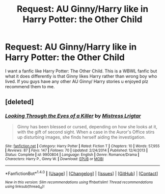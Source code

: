 #+TITLE: Request: AU Ginny/Harry like in Harry Potter: the Other Child

* Request: AU Ginny/Harry like in Harry Potter: the Other Child
:PROPERTIES:
:Author: FantasticVanilla
:Score: 3
:DateUnix: 1521599873.0
:DateShort: 2018-Mar-21
:FlairText: Request
:END:
I want a fanfic like Harry Potter: The Other Child. This is a WBWL fanfic but what it does differently is that Ginny likes Harry rather than wrong boy who lived. If you guys have any other AU Ginny/ Harry stories u enjoyed plz recommend them to me.


** [deleted]
:PROPERTIES:
:Score: 2
:DateUnix: 1521630768.0
:DateShort: 2018-Mar-21
:END:

*** [[http://www.fanfiction.net/s/9900804/1/][*/Looking Through the Eyes of a Killer/*]] by [[https://www.fanfiction.net/u/1005446/Mistress-Lrigtar][/Mistress Lrigtar/]]

#+begin_quote
  Ginny has been blessed or cursed, depending on how she looks at it, with the gift of second sight. When a case in the Auror's Office stirs up disturbing images, she finds herself aiding the investigation.
#+end_quote

^{/Site/: [[http://www.fanfiction.net/][fanfiction.net]] *|* /Category/: Harry Potter *|* /Rated/: Fiction T *|* /Chapters/: 10 *|* /Words/: 57,955 *|* /Reviews/: 87 *|* /Favs/: 147 *|* /Follows/: 70 *|* /Updated/: 2/24/2014 *|* /Published/: 12/4/2013 *|* /Status/: Complete *|* /id/: 9900804 *|* /Language/: English *|* /Genre/: Romance/Drama *|* /Characters/: Harry P., Ginny W. *|* /Download/: [[http://www.ff2ebook.com/old/ffn-bot/index.php?id=9900804&source=ff&filetype=epub][EPUB]] or [[http://www.ff2ebook.com/old/ffn-bot/index.php?id=9900804&source=ff&filetype=mobi][MOBI]]}

--------------

*FanfictionBot*^{1.4.0} *|* [[[https://github.com/tusing/reddit-ffn-bot/wiki/Usage][Usage]]] | [[[https://github.com/tusing/reddit-ffn-bot/wiki/Changelog][Changelog]]] | [[[https://github.com/tusing/reddit-ffn-bot/issues/][Issues]]] | [[[https://github.com/tusing/reddit-ffn-bot/][GitHub]]] | [[[https://www.reddit.com/message/compose?to=tusing][Contact]]]

^{/New in this version: Slim recommendations using/ ffnbot!slim! /Thread recommendations using/ linksub(thread_id)!}
:PROPERTIES:
:Author: FanfictionBot
:Score: 1
:DateUnix: 1521630797.0
:DateShort: 2018-Mar-21
:END:
